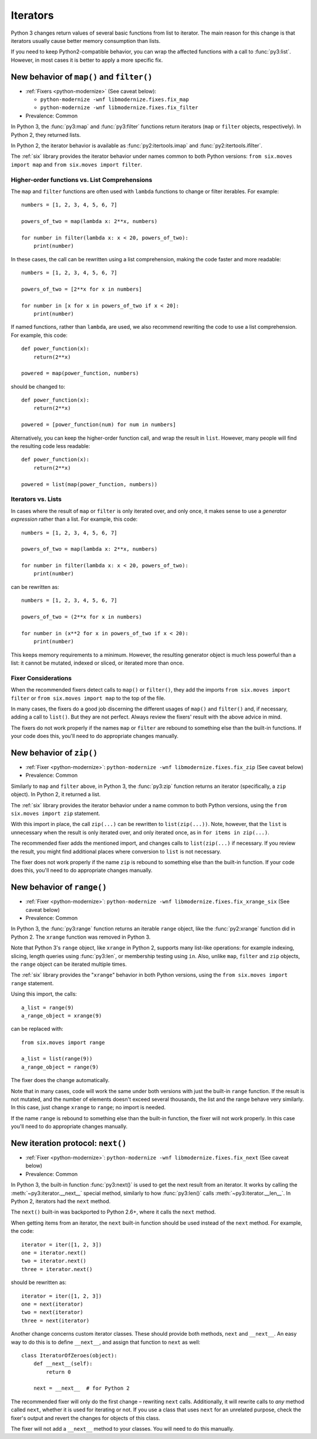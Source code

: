 Iterators
---------

Python 3 changes return values of several basic functions from list to
iterator. The main reason for this change is that iterators usually cause
better memory consumption than lists.

If you need to keep Python2-compatible behavior, you can wrap the affected
functions with a call to :func:`py3:list`. However, in most cases it is better
to apply a more specific fix.


.. index:: map, filter

New behavior of ``map()`` and ``filter()``
~~~~~~~~~~~~~~~~~~~~~~~~~~~~~~~~~~~~~~~~~~

* :ref:`Fixers <python-modernize>` (See caveat below):

  * ``python-modernize -wnf libmodernize.fixes.fix_map``
  * ``python-modernize -wnf libmodernize.fixes.fix_filter``

* Prevalence: Common

In Python 3, the :func:`py3:map` and :func:`py3:filter` functions return
iterators (``map`` or ``filter`` objects, respectively).
In Python 2, they returned lists.

In Python 2, the iterator behavior is available as :func:`py2:itertools.imap`
and :func:`py2:itertools.ifilter`.

The :ref:`six` library provides the iterator behavior under names common to
both Python versions: ``from six.moves import map`` and
``from six.moves import filter``.


Higher-order functions vs. List Comprehensions
..............................................

The ``map`` and ``filter`` functions are often used with ``lambda`` functions
to change or filter iterables. For example::

    numbers = [1, 2, 3, 4, 5, 6, 7]

    powers_of_two = map(lambda x: 2**x, numbers)

    for number in filter(lambda x: x < 20, powers_of_two):
        print(number)

In these cases, the call can be rewritten using a list comprehension,
making the code faster and more readable::

    numbers = [1, 2, 3, 4, 5, 6, 7]

    powers_of_two = [2**x for x in numbers]

    for number in [x for x in powers_of_two if x < 20]:
        print(number)

If named functions, rather than ``lambda``, are used, we also recommend
rewriting the code to use a list comprehension.
For example, this code::

    def power_function(x):
        return(2**x)

    powered = map(power_function, numbers)

should be changed to::

    def power_function(x):
        return(2**x)

    powered = [power_function(num) for num in numbers]

Alternatively, you can keep the higher-order function call, and wrap the
result in ``list``.
However, many people will find the resulting code less readable::

    def power_function(x):
        return(2**x)

    powered = list(map(power_function, numbers))


Iterators vs. Lists
...................

In cases where the result of ``map`` or ``filter`` is only iterated over,
and only once, it makes sense to use a *generator expression* rather than
a list. For example, this code::

    numbers = [1, 2, 3, 4, 5, 6, 7]

    powers_of_two = map(lambda x: 2**x, numbers)

    for number in filter(lambda x: x < 20, powers_of_two):
        print(number)

can be rewritten as::

    numbers = [1, 2, 3, 4, 5, 6, 7]

    powers_of_two = (2**x for x in numbers)

    for number in (x**2 for x in powers_of_two if x < 20):
        print(number)

This keeps memory requirements to a minimum.
However, the resulting generator object is much less powerful than a list:
it cannot be mutated, indexed or sliced, or iterated more than once.


Fixer Considerations
....................

When the recommended fixers detect calls to ``map()`` or ``filter()``, they add
the imports ``from six.moves import filter`` or ``from six.moves import map``
to the top of the file.

In many cases, the fixers do a good job discerning the different usages of
``map()`` and ``filter()`` and, if necessary, adding a call to ``list()``.
But they are not perfect.
Always review the fixers' result with the above advice in mind.

The fixers do not work properly if the names ``map`` or ``filter``
are rebound to something else than the built-in functions.
If your code does this, you'll need to do appropriate changes manually.


.. index:: zip

New behavior of ``zip()``
~~~~~~~~~~~~~~~~~~~~~~~~~

* :ref:`Fixer <python-modernize>`: ``python-modernize -wnf libmodernize.fixes.fix_zip`` (See caveat below)
* Prevalence: Common

Similarly to ``map`` and ``filter`` above, in Python 3, the :func:`py3:zip`
function returns an iterator (specifically, a ``zip`` object).
In Python 2, it returned a list.

The :ref:`six` library provides the iterator behavior under a name common to
both Python versions, using the ``from six.moves import zip`` statement.

With this import in place, the call ``zip(...)`` can be rewritten to
``list(zip(...))``.
Note, however, that the ``list`` is unnecessary when the result is only
iterated over, and only iterated once, as in ``for items in zip(...)``.

The recommended fixer adds the mentioned import, and changes calls to
``list(zip(...)`` if necessary.
If you review the result, you might find additional places where conversion
to ``list`` is not necessary.

The fixer does not work properly if the name ``zip``
is rebound to something else than the built-in function.
If your code does this, you'll need to do appropriate changes manually.


.. index:: range

New behavior of ``range()``
~~~~~~~~~~~~~~~~~~~~~~~~~~~

* :ref:`Fixer <python-modernize>`: ``python-modernize -wnf libmodernize.fixes.fix_xrange_six`` (See caveat below)
* Prevalence: Common

In Python 3, the :func:`py3:range` function returns an iterable ``range``
object, like the :func:`py2:xrange` function did in Python 2.
The ``xrange`` function was removed in Python 3.

Note that Python 3's ``range`` object, like ``xrange`` in Python 2,
supports many list-like operations: for example indexing, slicing, length
queries using :func:`py3:len`, or membership testing using ``in``.
Also, unlike ``map``, ``filter`` and ``zip`` objects, the ``range`` object
can be iterated multiple times.

The :ref:`six` library provides the "``xrange``" behavior in
both Python versions, using the ``from six.moves import range`` statement.

Using this import, the calls::

    a_list = range(9)
    a_range_object = xrange(9)

can be replaced with::

    from six.moves import range

    a_list = list(range(9))
    a_range_object = range(9)

The fixer does the change automatically.

Note that in many cases, code will work the same under both versions
with just the built-in ``range`` function.
If the result is not mutated, and the number of elements doesn't exceed
several thousands, the list and the range behave very similarly.
In this case, just change ``xrange`` to ``range``; no import is needed.

If the name ``range`` is rebound to something else than the built-in
function, the fixer will not work properly.
In this case you'll need to do appropriate changes manually.


.. index:: next, __next__

New iteration protocol: ``next()``
~~~~~~~~~~~~~~~~~~~~~~~~~~~~~~~~~~

* :ref:`Fixer <python-modernize>`: ``python-modernize -wnf libmodernize.fixes.fix_next`` (See caveat below)
* Prevalence: Common

In Python 3, the built-in function :func:`py3:next()` is used to get the next
result from an iterator.
It works by calling the :meth:`~py3:iterator.__next__` special method,
similarly to how :func:`py3:len()` calls :meth:`~py3:iterator.__len__`.
In Python 2, iterators had the ``next`` method.

The ``next()`` built-in was backported to Python 2.6+, where it calls the
``next`` method.

When getting items from an iterator, the ``next`` built-in function should be
used instead of the ``next`` method. For example, the code::

    iterator = iter([1, 2, 3])
    one = iterator.next()
    two = iterator.next()
    three = iterator.next()

should be rewritten as::

    iterator = iter([1, 2, 3])
    one = next(iterator)
    two = next(iterator)
    three = next(iterator)

Another change concerns custom iterator classes.
These should provide both methods, ``next`` and ``__next__``.
An easy way to do this is to define ``__next__``, and assign that function
to ``next`` as well::

    class IteratorOfZeroes(object):
        def __next__(self):
            return 0

        next = __next__  # for Python 2

The recommended fixer will only do the first change – rewriting ``next`` calls.
Additionally, it will rewrite calls to *any* method called ``next``, whether
it is used for iterating or not.
If you use a class that uses ``next`` for an unrelated purpose, check the
fixer's output and revert the changes for objects of this class.

The fixer will not add a ``__next__`` method to your classes.
You will need to do this manually.
